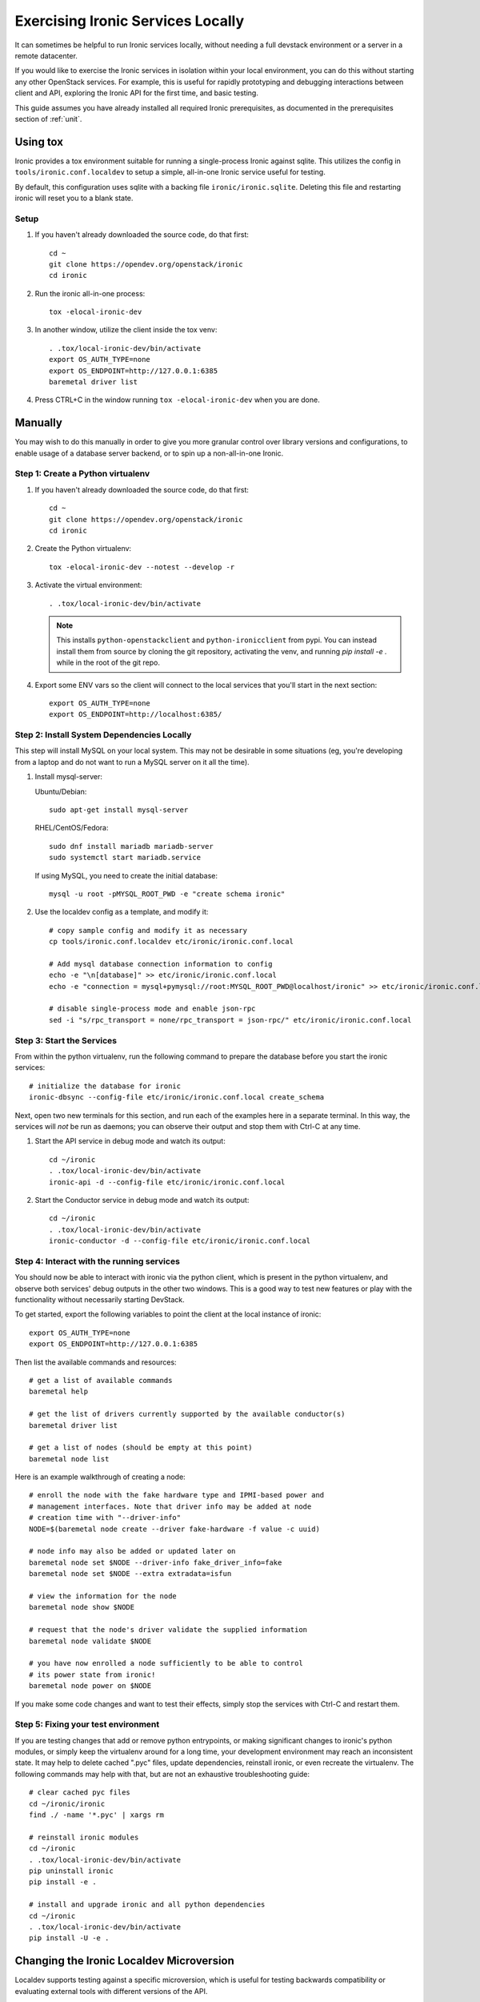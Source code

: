 Exercising Ironic Services Locally
==================================

It can sometimes be helpful to run Ironic services locally, without needing a
full devstack environment or a server in a remote datacenter.

If you would like to exercise the Ironic services in isolation within your local
environment, you can do this without starting any other OpenStack services. For
example, this is useful for rapidly prototyping and debugging interactions between
client and API, exploring the Ironic API for the first time, and basic testing.

This guide assumes you have already installed all required Ironic prerequisites,
as documented in the prerequisites section of :ref:`unit`.

Using tox
_________
Ironic provides a tox environment suitable for running a single-process Ironic
against sqlite. This utilizes the config in ``tools/ironic.conf.localdev`` to
setup a simple, all-in-one Ironic service useful for testing.

By default, this configuration uses sqlite with a backing file
``ironic/ironic.sqlite``. Deleting this file and restarting ironic will reset
you to a blank state.

Setup
-----

#. If you haven't already downloaded the source code, do that first::

    cd ~
    git clone https://opendev.org/openstack/ironic
    cd ironic

#. Run the ironic all-in-one process::

    tox -elocal-ironic-dev

#. In another window, utilize the client inside the tox venv::

    . .tox/local-ironic-dev/bin/activate
    export OS_AUTH_TYPE=none
    export OS_ENDPOINT=http://127.0.0.1:6385
    baremetal driver list

#. Press CTRL+C in the window running ``tox -elocal-ironic-dev`` when you
   are done.

Manually
________

You may wish to do this manually in order to give you more granular control
over library versions and configurations, to enable usage of a database
server backend, or to spin up a non-all-in-one Ironic.

Step 1: Create a Python virtualenv
----------------------------------

#. If you haven't already downloaded the source code, do that first::

    cd ~
    git clone https://opendev.org/openstack/ironic
    cd ironic

#. Create the Python virtualenv::

    tox -elocal-ironic-dev --notest --develop -r

#. Activate the virtual environment::

    . .tox/local-ironic-dev/bin/activate

   .. note:: This installs ``python-openstackclient`` and
             ``python-ironicclient`` from pypi. You can instead install them
             from source by cloning the git repository, activating the venv,
             and running `pip install -e .` while in the root of the git
             repo.

#. Export some ENV vars so the client will connect to the local services
   that you'll start in the next section::

    export OS_AUTH_TYPE=none
    export OS_ENDPOINT=http://localhost:6385/

Step 2: Install System Dependencies Locally
--------------------------------------------

This step will install MySQL on your local system. This may not be desirable
in some situations (eg, you're developing from a laptop and do not want to run
a MySQL server on it all the time).

#. Install mysql-server:

   Ubuntu/Debian::

       sudo apt-get install mysql-server

   RHEL/CentOS/Fedora::

       sudo dnf install mariadb mariadb-server
       sudo systemctl start mariadb.service

   If using MySQL, you need to create the initial database::

       mysql -u root -pMYSQL_ROOT_PWD -e "create schema ironic"

#. Use the localdev config as a template, and modify it::

    # copy sample config and modify it as necessary
    cp tools/ironic.conf.localdev etc/ironic/ironic.conf.local

    # Add mysql database connection information to config
    echo -e "\n[database]" >> etc/ironic/ironic.conf.local
    echo -e "connection = mysql+pymysql://root:MYSQL_ROOT_PWD@localhost/ironic" >> etc/ironic/ironic.conf.local

    # disable single-process mode and enable json-rpc
    sed -i "s/rpc_transport = none/rpc_transport = json-rpc/" etc/ironic/ironic.conf.local

Step 3: Start the Services
--------------------------

From within the python virtualenv, run the following command to prepare the
database before you start the ironic services::

    # initialize the database for ironic
    ironic-dbsync --config-file etc/ironic/ironic.conf.local create_schema

Next, open two new terminals for this section, and run each of the examples
here in a separate terminal. In this way, the services will *not* be run as
daemons; you can observe their output and stop them with Ctrl-C at any time.

#. Start the API service in debug mode and watch its output::

    cd ~/ironic
    . .tox/local-ironic-dev/bin/activate
    ironic-api -d --config-file etc/ironic/ironic.conf.local

#. Start the Conductor service in debug mode and watch its output::

    cd ~/ironic
    . .tox/local-ironic-dev/bin/activate
    ironic-conductor -d --config-file etc/ironic/ironic.conf.local

Step 4: Interact with the running services
------------------------------------------

You should now be able to interact with ironic via the python client, which is
present in the python virtualenv, and observe both services' debug outputs in
the other two windows. This is a good way to test new features or play with the
functionality without necessarily starting DevStack.

To get started, export the following variables to point the client at the
local instance of ironic::

    export OS_AUTH_TYPE=none
    export OS_ENDPOINT=http://127.0.0.1:6385

Then list the available commands and resources::

    # get a list of available commands
    baremetal help

    # get the list of drivers currently supported by the available conductor(s)
    baremetal driver list

    # get a list of nodes (should be empty at this point)
    baremetal node list

Here is an example walkthrough of creating a node::

    # enroll the node with the fake hardware type and IPMI-based power and
    # management interfaces. Note that driver info may be added at node
    # creation time with "--driver-info"
    NODE=$(baremetal node create --driver fake-hardware -f value -c uuid)

    # node info may also be added or updated later on
    baremetal node set $NODE --driver-info fake_driver_info=fake
    baremetal node set $NODE --extra extradata=isfun

    # view the information for the node
    baremetal node show $NODE

    # request that the node's driver validate the supplied information
    baremetal node validate $NODE

    # you have now enrolled a node sufficiently to be able to control
    # its power state from ironic!
    baremetal node power on $NODE

If you make some code changes and want to test their effects, simply stop the
services with Ctrl-C and restart them.

Step 5: Fixing your test environment
------------------------------------

If you are testing changes that add or remove python entrypoints, or making
significant changes to ironic's python modules, or simply keep the virtualenv
around for a long time, your development environment may reach an inconsistent
state. It may help to delete cached ".pyc" files, update dependencies,
reinstall ironic, or even recreate the virtualenv. The following commands may
help with that, but are not an exhaustive troubleshooting guide::

  # clear cached pyc files
  cd ~/ironic/ironic
  find ./ -name '*.pyc' | xargs rm

  # reinstall ironic modules
  cd ~/ironic
  . .tox/local-ironic-dev/bin/activate
  pip uninstall ironic
  pip install -e .

  # install and upgrade ironic and all python dependencies
  cd ~/ironic
  . .tox/local-ironic-dev/bin/activate
  pip install -U -e .

Changing the Ironic Localdev Microversion
_________________________________________

Localdev supports testing against a specific microversion, which is useful
for testing backwards compatibility or evaluating external tools with
different versions of the API.

Steps to Change the Microversion
--------------------------------

To change the microversion, modify the ``ironic.conf.localdev`` file.
Instead of directly modifying the microversion, you should set the release
version corresponding to the microversion you intend to test. The mappings
between release versions and microversions (for the REST API) are maintained
in ``ironic/common/release_mappings.py``.

For example, to set the microversion to **16.2**, you would adjust
the ``pin_release_version`` parameter:

.. code-block:: ini

    [DEFAULT]
    # Set the release version corresponding to microversion 16.2
    pin_release_version = 16.2

You can review the full configuration and release version mappings
in the `sample configuration documentation <https://docs.openstack.org/ironic/latest/configuration/sample-config.html>`_.

Resetting Localdev Setup
------------------------

After changing the microversion, you need to reset the local development environment.

1. Delete the existing database file:

.. code-block:: bash

    rm -f ironic/ironic.sqlite

2. Reinstall Ironic in the virtual environment:

.. code-block:: bash

    . .tox/local-ironic-dev/bin/activate
    pip uninstall ironic
    pip install -e .

This change ensures that the APIs from the selected Ironic version
will be applied, based on the release-to-microversion mapping in
the Ironic codebase.
